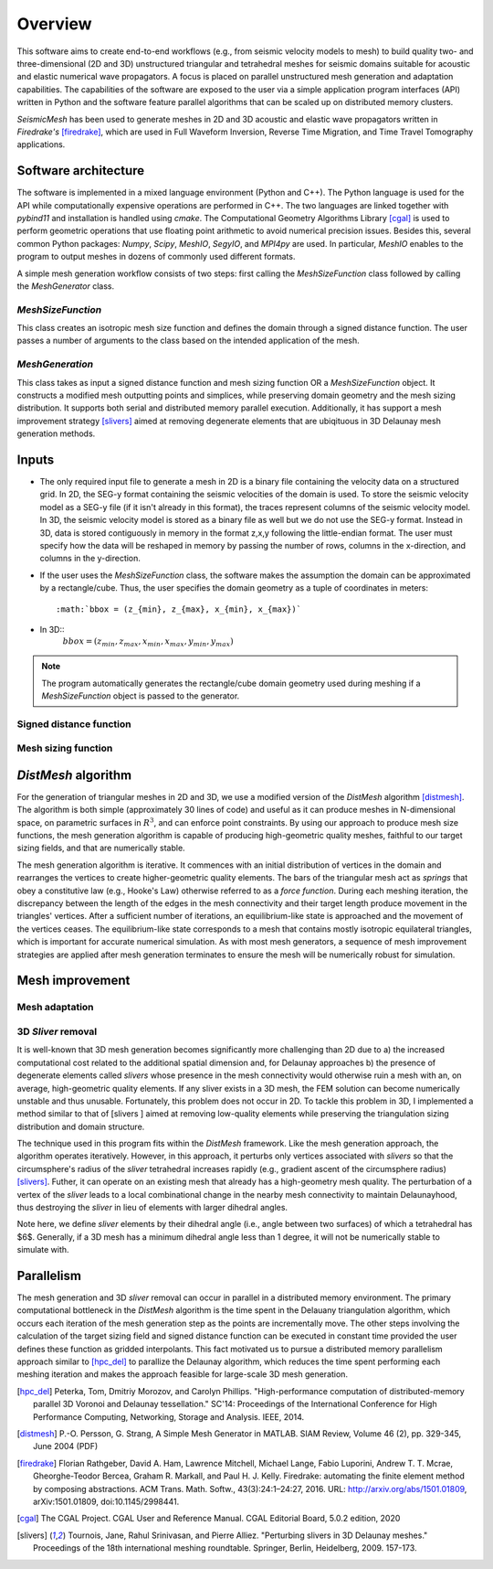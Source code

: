 Overview
========

This software aims to create end-to-end workflows (e.g., from seismic velocity models to mesh) to build quality two- and three-dimensional (2D and 3D) unstructured triangular and tetrahedral meshes for seismic domains suitable for acoustic and elastic numerical wave propagators. A focus is placed on parallel unstructured mesh generation and adaptation capabilities. The capabilities of the software are exposed to the user via a simple application program interfaces (API) written in Python and the software feature parallel algorithms that can be scaled up on distributed memory clusters.

*SeismicMesh* has been used to generate meshes in 2D and 3D acoustic and elastic wave propagators written in *Firedrake's* [firedrake]_, which are used in Full Waveform Inversion, Reverse Time Migration, and Time Travel Tomography applications.


Software architecture
-------------------------------------------

The software is implemented in a mixed language environment (Python and C++). The Python language is used for the API while computationally expensive operations are performed in C++. The two languages are linked together with *pybind11* and installation is handled using *cmake*. The Computational Geometry Algorithms Library [cgal]_ is used to perform geometric operations that use floating point arithmetic to avoid numerical precision issues. Besides this, several common Python packages: *Numpy*, *Scipy*, *MeshIO*, *SegyIO*, and *MPI4py* are used. In particular, *MeshIO* enables to the program to output meshes in dozens of commonly used different formats.

A simple mesh generation workflow consists of two steps: first calling the *MeshSizeFunction* class followed by calling the *MeshGenerator* class.

*MeshSizeFunction*
^^^^^^^^^^^^^^^^^^^^^^^

This class creates an isotropic mesh size function and defines the domain through a signed distance function. The user passes a number of arguments to the class based on the intended application of the mesh.

*MeshGeneration*
^^^^^^^^^^^^^^^^^^^^^^^

This class takes as input a signed distance function and mesh sizing function OR a *MeshSizeFunction* object. It constructs a modified mesh outputting points and simplices, while preserving domain geometry and the mesh sizing distribution. It supports both serial and distributed memory parallel execution. Additionally, it has support a mesh improvement strategy [slivers]_ aimed at removing degenerate elements that are ubiqituous in 3D Delaunay mesh generation methods.


Inputs
-------------------------------------------

* The only required input file to generate a mesh in 2D is a binary file containing the velocity data on a structured grid. In 2D, the SEG-y format containing the seismic velocities of the domain is used. To store the seismic velocity model as a SEG-y file (if it isn't already in this format), the traces represent columns of the seismic velocity model. In 3D, the seismic velocity model is stored as a binary file as well but we do not use the SEG-y format. Instead in 3D, data is stored contiguously in memory in the format z,x,y following the little-endian format. The user must specify how the data will be reshaped in memory by passing the number of rows, columns in the x-direction, and columns in the y-direction.


* If the user uses the *MeshSizeFunction* class, the software makes the assumption the domain can be approximated by a rectangle/cube. Thus, the user specifies the domain geometry as a tuple of coordinates in meters::

    :math:`bbox = (z_{min}, z_{max}, x_{min}, x_{max})`

* In 3D::
    :math:`bbox = (z_{min}, z_{max}, x_{min}, x_{max}, y_{min}, y_{max})`

.. note :: The program automatically generates the rectangle/cube domain geometry used during meshing if a *MeshSizeFunction* object is passed to the generator.


Signed distance function
^^^^^^^^^^^^^^^^^^^^^^^^^^

Mesh sizing function
^^^^^^^^^^^^^^^^^^^^^^^^^^


*DistMesh* algorithm
-------------------------------------------

For the generation of triangular meshes in 2D and 3D, we use a modified version of the *DistMesh* algorithm [distmesh]_. The algorithm is both simple (approximately 30 lines of code) and useful as it can produce meshes in N-dimensional space, on parametric surfaces in :math:`R^3`, and can enforce point constraints. By using our approach to produce mesh size functions, the mesh generation algorithm is capable of producing high-geometric quality meshes, faithful to our target sizing fields, and that are numerically stable.

The mesh generation algorithm is iterative. It commences with an initial distribution of vertices in the domain and rearranges the vertices to create higher-geometric quality elements. The bars of the triangular mesh act as *springs* that obey a constitutive law (e.g., Hooke's Law) otherwise referred to as a *force function*. During each meshing iteration, the discrepancy between the length of the edges in the mesh connectivity and their target length produce movement in the triangles' vertices. After a sufficient number of iterations, an equilibrium-like state is approached and the movement of the vertices ceases. The equilibrium-like state corresponds to a mesh that contains mostly isotropic equilateral triangles, which is important for accurate numerical simulation. As with most mesh generators, a sequence of mesh improvement strategies are applied after mesh generation terminates to ensure the mesh will be numerically robust for simulation.


Mesh improvement
-------------------------------------------

Mesh adaptation
^^^^^^^^^^^^^^^^^^^^^^^^^^

.. warning:
    Functionality to adapt an existing mesh is a work in progress


3D *Sliver* removal
^^^^^^^^^^^^^^^^^^^^^^^^^^

It is well-known that 3D mesh generation becomes significantly more challenging than 2D due to a) the increased computational cost related to the additional spatial dimension and, for Delaunay approaches b) the presence of degenerate elements called *slivers* whose presence in the mesh connectivity would otherwise ruin a mesh with an, on average, high-geometric quality elements. If any sliver exists in a 3D mesh, the FEM solution can become numerically unstable and thus unusable. Fortunately, this problem does not occur in 2D. To tackle this problem in 3D, I implemented a method similar to that of [slivers ] aimed at removing low-quality elements while preserving the triangulation sizing distribution and domain structure.

The technique used in this program fits within the *DistMesh* framework. Like the mesh generation approach, the algorithm operates iteratively. However, in this approach, it perturbs only vertices associated with *slivers* so that the circumsphere's radius of the *sliver* tetrahedral increases rapidly (e.g., gradient ascent of the circumsphere radius) [slivers]_. Futher, it can operate on an existing mesh that already has a high-geometry mesh quality. The perturbation of a vertex of the *sliver* leads to a local combinational change in the nearby mesh connectivity to maintain Delaunayhood, thus destroying the *sliver* in lieu of elements with larger dihedral angles.

Note here, we define *sliver* elements by their dihedral angle (i.e., angle between two surfaces) of which a tetrahedral has $6$. Generally, if a 3D mesh has a minimum dihedral angle less than 1 degree, it will not be numerically stable to simulate with.


Parallelism
-------------------------------------------

The mesh generation and 3D *sliver* removal can occur in parallel in a distributed memory environment. The primary computational bottleneck in the *DistMesh* algorithm is the time spent in the Delauany triangulation algorithm, which occurs each iteration of the mesh generation step as the points are incrementally move. The other steps involving the calculation of the target sizing field and signed distance function can be executed in constant time provided the user defines these function as gridded interpolants. This  fact motivated us to pursue a distributed memory parallelism approach similar to [hpc_del]_ to parallize the Delaunay algorithm, which reduces the time spent performing each meshing iteration and makes the approach feasible for large-scale 3D mesh generation.


.. References
.. ..........

.. [hpc_del] Peterka, Tom, Dmitriy Morozov, and Carolyn Phillips. "High-performance computation of distributed-memory parallel 3D Voronoi and Delaunay tessellation." SC'14: Proceedings of the International Conference for High Performance Computing, Networking, Storage and Analysis. IEEE, 2014.

.. [distmesh] P.-O. Persson, G. Strang, A Simple Mesh Generator in MATLAB.
              SIAM Review, Volume 46 (2), pp. 329-345, June 2004 (PDF)

.. [firedrake] Florian Rathgeber, David A. Ham, Lawrence Mitchell, Michael Lange, Fabio Luporini, Andrew T. T. Mcrae, Gheorghe-Teodor Bercea, Graham R. Markall, and Paul H. J. Kelly. Firedrake: automating the finite element method by composing abstractions. ACM Trans. Math. Softw., 43(3):24:1–24:27, 2016. URL: http://arxiv.org/abs/1501.01809, arXiv:1501.01809, doi:10.1145/2998441.

.. [cgal] The CGAL Project. CGAL User and Reference Manual. CGAL Editorial Board, 5.0.2 edition, 2020

.. [slivers] Tournois, Jane, Rahul Srinivasan, and Pierre Alliez. "Perturbing slivers in 3D Delaunay meshes." Proceedings of the 18th international meshing roundtable. Springer, Berlin, Heidelberg, 2009. 157-173.
